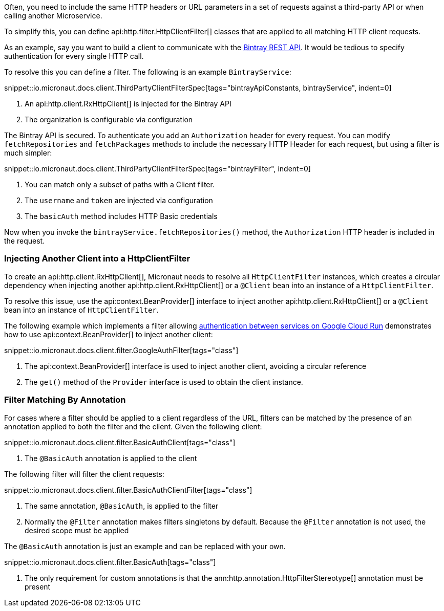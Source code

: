 Often, you need to include the same HTTP headers or URL parameters in a set of requests against a third-party API or when calling another Microservice.

To simplify this, you can define api:http.filter.HttpClientFilter[] classes that are applied to all matching HTTP client requests.

As an example, say you want to build a client to communicate with the https://bintray.com/docs/api/[Bintray REST API]. It would be tedious to specify authentication for every single HTTP call.

To resolve this you can define a filter. The following is an example `BintrayService`:

snippet::io.micronaut.docs.client.ThirdPartyClientFilterSpec[tags="bintrayApiConstants, bintrayService", indent=0]

<1> An api:http.client.RxHttpClient[] is injected for the Bintray API
<2> The organization is configurable via configuration

The Bintray API is secured. To authenticate you add an `Authorization` header for every request. You can modify `fetchRepositories` and `fetchPackages` methods to include the necessary HTTP Header for each request, but using a filter is much simpler:

snippet::io.micronaut.docs.client.ThirdPartyClientFilterSpec[tags="bintrayFilter", indent=0]

<1> You can match only a subset of paths with a Client filter.
<2> The `username` and `token` are injected via configuration
<3> The `basicAuth` method includes HTTP Basic credentials

Now when you invoke the `bintrayService.fetchRepositories()` method, the `Authorization` HTTP header is included in the request.

=== Injecting Another Client into a HttpClientFilter

To create an api:http.client.RxHttpClient[], Micronaut needs to resolve all `HttpClientFilter` instances, which creates a circular dependency when injecting another api:http.client.RxHttpClient[] or a `@Client` bean into an instance of a `HttpClientFilter`.

To resolve this issue, use the api:context.BeanProvider[] interface to inject another api:http.client.RxHttpClient[] or a `@Client` bean into an instance of `HttpClientFilter`.

The following example which implements a filter allowing https://cloud.google.com/run/docs/authenticating/service-to-service[authentication between services on Google Cloud Run] demonstrates how to use api:context.BeanProvider[] to inject another client:

snippet::io.micronaut.docs.client.filter.GoogleAuthFilter[tags="class"]

<1> The api:context.BeanProvider[] interface is used to inject another client, avoiding a circular reference
<2> The `get()` method of the `Provider` interface is used to obtain the client instance.

=== Filter Matching By Annotation

For cases where a filter should be applied to a client regardless of the URL, filters can be matched by the presence of an annotation applied to both the filter and the client. Given the following client:

snippet::io.micronaut.docs.client.filter.BasicAuthClient[tags="class"]

<1> The `@BasicAuth` annotation is applied to the client

The following filter will filter the client requests:

snippet::io.micronaut.docs.client.filter.BasicAuthClientFilter[tags="class"]

<1> The same annotation, `@BasicAuth`, is applied to the filter
<2> Normally the `@Filter` annotation makes filters singletons by default. Because the `@Filter` annotation is not used, the desired scope must be applied

The `@BasicAuth` annotation is just an example and can be replaced with your own.

snippet::io.micronaut.docs.client.filter.BasicAuth[tags="class"]

<1> The only requirement for custom annotations is that the ann:http.annotation.HttpFilterStereotype[] annotation must be present
